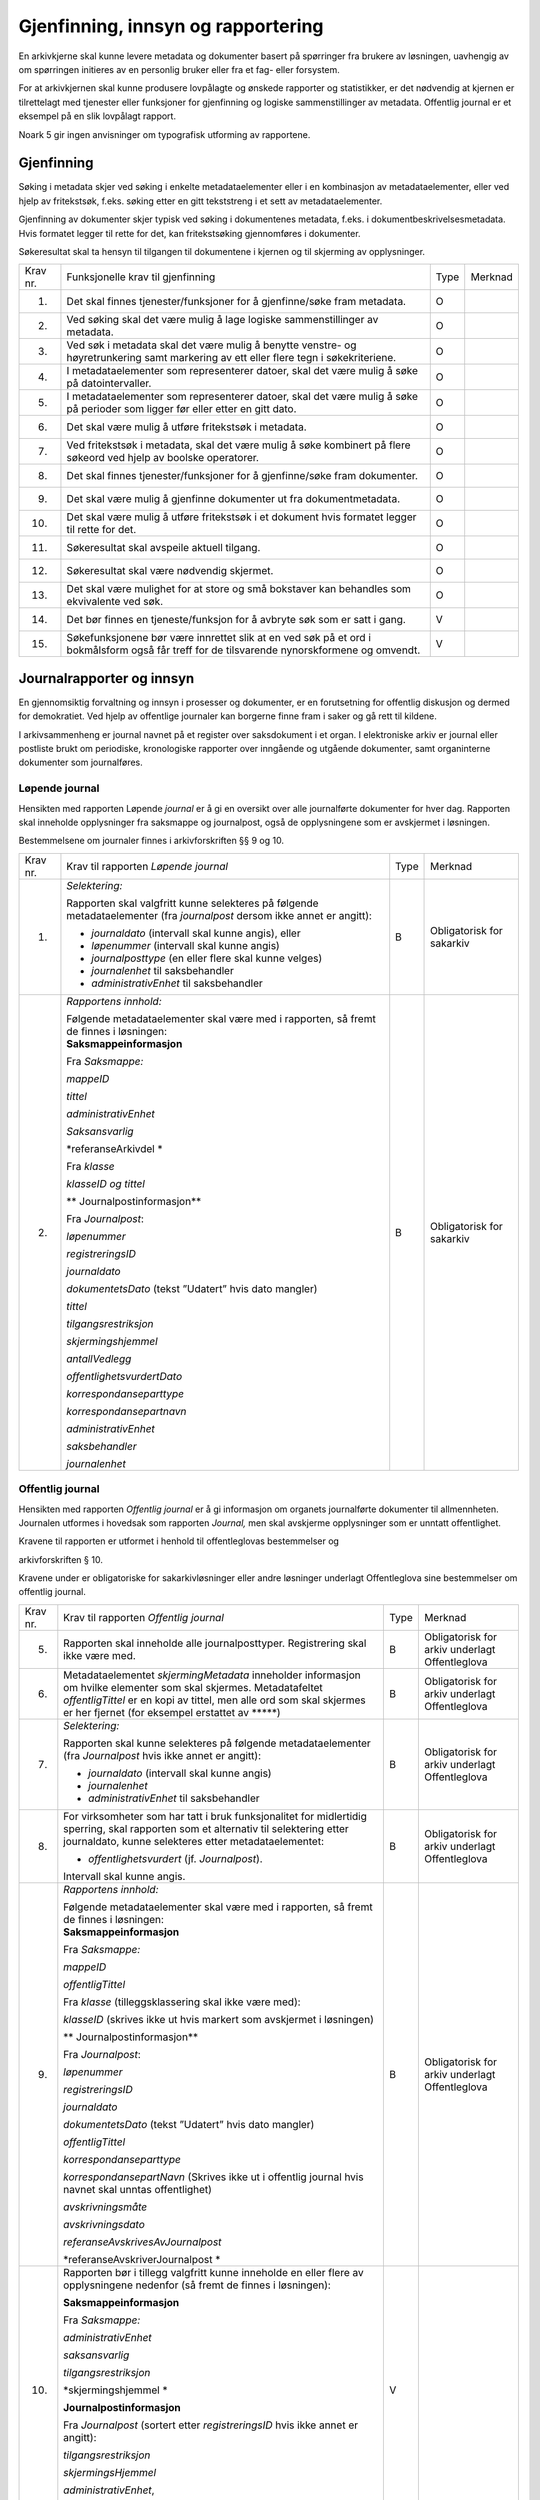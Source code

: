 Gjenfinning, innsyn og rapportering
===================================

En arkivkjerne skal kunne levere metadata og dokumenter basert på spørringer fra brukere av løsningen, uavhengig av om spørringen initieres av en personlig bruker eller fra et fag- eller forsystem.

For at arkivkjernen skal kunne produsere lovpålagte og ønskede rapporter og statistikker, er det nødvendig at kjernen er tilrettelagt med tjenester eller funksjoner for gjenfinning og logiske sammenstillinger av metadata. Offentlig journal er et eksempel på en slik lovpålagt rapport.

Noark 5 gir ingen anvisninger om typografisk utforming av rapportene.

Gjenfinning
-----------

Søking i metadata skjer ved søking i enkelte metadataelementer eller i en kombinasjon av metadataelementer, eller ved hjelp av fritekstsøk, f.eks. søking etter en gitt tekststreng i et sett av metadataelementer.

Gjenfinning av dokumenter skjer typisk ved søking i dokumentenes metadata, f.eks. i dokumentbeskrivelsesmetadata. Hvis formatet legger til rette for det, kan fritekstsøking gjennomføres i dokumenter.

Søkeresultat skal ta hensyn til tilgangen til dokumentene i kjernen og til skjerming av opplysninger.

+----------+--------------------------------------------------------------------------------------------------------------------------------------------+------+---------+
| Krav nr. | Funksjonelle krav til gjenfinning                                                                                                          | Type | Merknad |
+----------+--------------------------------------------------------------------------------------------------------------------------------------------+------+---------+
| 1.       | Det skal finnes tjenester/funksjoner for å gjenfinne/søke fram metadata.                                                                   | O    |         |
+----------+--------------------------------------------------------------------------------------------------------------------------------------------+------+---------+
| 2.       | Ved søking skal det være mulig å lage logiske sammenstillinger av metadata.                                                                | O    |         |
+----------+--------------------------------------------------------------------------------------------------------------------------------------------+------+---------+
| 3.       | Ved søk i metadata skal det være mulig å benytte venstre- og høyretrunkering samt markering av ett eller flere tegn i søkekriteriene.      | O    |         |
+----------+--------------------------------------------------------------------------------------------------------------------------------------------+------+---------+
| 4.       | I metadataelementer som representerer datoer, skal det være mulig å søke på datointervaller.                                               | O    |         |
+----------+--------------------------------------------------------------------------------------------------------------------------------------------+------+---------+
| 5.       | I metadataelementer som representerer datoer, skal det være mulig å søke på perioder som ligger før eller etter en gitt dato.              | O    |         |
+----------+--------------------------------------------------------------------------------------------------------------------------------------------+------+---------+
| 6.       | Det skal være mulig å utføre fritekstsøk i metadata.                                                                                       | O    |         |
+----------+--------------------------------------------------------------------------------------------------------------------------------------------+------+---------+
| 7.       | Ved fritekstsøk i metadata, skal det være mulig å søke kombinert på flere søkeord ved hjelp av boolske operatorer.                         | O    |         |
+----------+--------------------------------------------------------------------------------------------------------------------------------------------+------+---------+
| 8.       | Det skal finnes tjenester/funksjoner for å gjenfinne/søke fram dokumenter.                                                                 | O    |         |
+----------+--------------------------------------------------------------------------------------------------------------------------------------------+------+---------+
| 9.       | Det skal være mulig å gjenfinne dokumenter ut fra dokumentmetadata.                                                                        | O    |         |
+----------+--------------------------------------------------------------------------------------------------------------------------------------------+------+---------+
| 10.      | Det skal være mulig å utføre fritekstsøk i et dokument hvis formatet legger til rette for det.                                             | O    |         |
+----------+--------------------------------------------------------------------------------------------------------------------------------------------+------+---------+
| 11.      | Søkeresultat skal avspeile aktuell tilgang.                                                                                                | O    |         |
+----------+--------------------------------------------------------------------------------------------------------------------------------------------+------+---------+
| 12.      | Søkeresultat skal være nødvendig skjermet.                                                                                                 | O    |         |
+----------+--------------------------------------------------------------------------------------------------------------------------------------------+------+---------+
| 13.      | Det skal være mulighet for at store og små bokstaver kan behandles som ekvivalente ved søk.                                                | O    |         |
+----------+--------------------------------------------------------------------------------------------------------------------------------------------+------+---------+
| 14.      | Det bør finnes en tjeneste/funksjon for å avbryte søk som er satt i gang.                                                                  | V    |         |
+----------+--------------------------------------------------------------------------------------------------------------------------------------------+------+---------+
| 15.      | Søkefunksjonene bør være innrettet slik at en ved søk på et ord i bokmålsform også får treff for de tilsvarende nynorskformene og omvendt. | V    |         |
+----------+--------------------------------------------------------------------------------------------------------------------------------------------+------+---------+

Journalrapporter og innsyn
--------------------------

En gjennomsiktig forvaltning og innsyn i prosesser og dokumenter, er en forutsetning for offentlig diskusjon og dermed for demokratiet. Ved hjelp av offentlige journaler kan borgerne finne fram i saker og gå rett til kildene.

I arkivsammenheng er journal navnet på et register over saksdokument i et organ. I elektroniske arkiv er journal eller postliste brukt om periodiske, kronologiske rapporter over inngående og utgående dokumenter, samt organinterne dokumenter som journalføres.

Løpende journal
~~~~~~~~~~~~~~~

Hensikten med rapporten Løpende *journal* er å gi en oversikt over alle journalførte dokumenter for hver dag. Rapporten skal inneholde opplysninger fra saksmappe og journalpost, også de opplysningene som er avskjermet i løsningen.

Bestemmelsene om journaler finnes i arkivforskriften §§ 9 og 10.

+----------+--------------------------------------------------------------------------------------------------------------------------+------+---------------------------+
| Krav nr. | Krav til rapporten *Løpende journal*                                                                                     | Type | Merknad                   |
+----------+--------------------------------------------------------------------------------------------------------------------------+------+---------------------------+
| 1.       | *Selektering:*                                                                                                           | B    | Obligatorisk for sakarkiv |
|          |                                                                                                                          |      |                           |
|          | Rapporten skal valgfritt kunne selekteres på følgende metadataelementer (fra *journalpost* dersom ikke annet er angitt): |      |                           |
|          |                                                                                                                          |      |                           |
|          | • *journaldato* (intervall skal kunne angis), eller                                                                      |      |                           |
|          |                                                                                                                          |      |                           |
|          | • *løpenummer* (intervall skal kunne angis)                                                                              |      |                           |
|          |                                                                                                                          |      |                           |
|          | • *journalposttype* (en eller flere skal kunne velges)                                                                   |      |                           |
|          |                                                                                                                          |      |                           |
|          | • *journalenhet* til saksbehandler                                                                                       |      |                           |
|          |                                                                                                                          |      |                           |
|          | • *administrativEnhet* til saksbehandler                                                                                 |      |                           |
+----------+--------------------------------------------------------------------------------------------------------------------------+------+---------------------------+
| 2.       | *Rapportens innhold:*                                                                                                    | B    | Obligatorisk for sakarkiv |
|          |                                                                                                                          |      |                           |
|          | | Følgende metadataelementer skal være med i rapporten, så fremt de finnes i løsningen:                                  |      |                           |
|          | | **Saksmappeinformasjon**                                                                                               |      |                           |
|          |                                                                                                                          |      |                           |
|          | Fra *Saksmappe:*                                                                                                         |      |                           |
|          |                                                                                                                          |      |                           |
|          | *mappeID*                                                                                                                |      |                           |
|          |                                                                                                                          |      |                           |
|          | *tittel*                                                                                                                 |      |                           |
|          |                                                                                                                          |      |                           |
|          | *administrativEnhet*                                                                                                     |      |                           |
|          |                                                                                                                          |      |                           |
|          | *Saksansvarlig*                                                                                                          |      |                           |
|          |                                                                                                                          |      |                           |
|          | *referanseArkivdel                                                                                                       |      |                           |
|          | *                                                                                                                        |      |                           |
|          |                                                                                                                          |      |                           |
|          | Fra *klasse*                                                                                                             |      |                           |
|          |                                                                                                                          |      |                           |
|          | *klasseID og tittel*                                                                                                     |      |                           |
|          |                                                                                                                          |      |                           |
|          | **                                                                                                                       |      |                           |
|          | Journalpostinformasjon**                                                                                                 |      |                           |
|          |                                                                                                                          |      |                           |
|          | Fra *Journalpost*:                                                                                                       |      |                           |
|          |                                                                                                                          |      |                           |
|          | *løpenummer*                                                                                                             |      |                           |
|          |                                                                                                                          |      |                           |
|          | *registreringsID*                                                                                                        |      |                           |
|          |                                                                                                                          |      |                           |
|          | *journaldato*                                                                                                            |      |                           |
|          |                                                                                                                          |      |                           |
|          | *dokumentetsDato* (tekst ”Udatert” hvis dato mangler)                                                                    |      |                           |
|          |                                                                                                                          |      |                           |
|          | *tittel*                                                                                                                 |      |                           |
|          |                                                                                                                          |      |                           |
|          | *tilgangsrestriksjon*                                                                                                    |      |                           |
|          |                                                                                                                          |      |                           |
|          | *skjermingshjemmel*                                                                                                      |      |                           |
|          |                                                                                                                          |      |                           |
|          | *antallVedlegg*                                                                                                          |      |                           |
|          |                                                                                                                          |      |                           |
|          | *offentlighetsvurdertDato*                                                                                               |      |                           |
|          |                                                                                                                          |      |                           |
|          | *korrespondanseparttype*                                                                                                 |      |                           |
|          |                                                                                                                          |      |                           |
|          | *korrespondansepartnavn*                                                                                                 |      |                           |
|          |                                                                                                                          |      |                           |
|          | *administrativEnhet*                                                                                                     |      |                           |
|          |                                                                                                                          |      |                           |
|          | *saksbehandler*                                                                                                          |      |                           |
|          |                                                                                                                          |      |                           |
|          | *journalenhet*                                                                                                           |      |                           |
+----------+--------------------------------------------------------------------------------------------------------------------------+------+---------------------------+

.. _section-4:

Offentlig journal
~~~~~~~~~~~~~~~~~

Hensikten med rapporten *Offentlig journal* er å gi informasjon om organets journalførte dokumenter til allmennheten. Journalen utformes i hovedsak som rapporten *Journal,* men skal avskjerme opplysninger som er unntatt offentlighet.

Kravene til rapporten er utformet i henhold til offentleglovas bestemmelser og

arkivforskriften § 10.

Kravene under er obligatoriske for sakarkivløsninger eller andre løsninger underlagt Offentleglova sine bestemmelser om offentlig journal.

+-------------------------------------------------+-------------------------------------------------+-------------------------------------------------+-------------------------------------------------+
| Krav nr.                                        | Krav til rapporten *Offentlig journal*          | Type                                            | Merknad                                         |
+-------------------------------------------------+-------------------------------------------------+-------------------------------------------------+-------------------------------------------------+
| 5.                                              | Rapporten skal inneholde alle journalposttyper. | B                                               | Obligatorisk for arkiv underlagt Offentleglova  |
|                                                 | Registrering skal ikke være med.                |                                                 |                                                 |
+-------------------------------------------------+-------------------------------------------------+-------------------------------------------------+-------------------------------------------------+
| 6.                                              | Metadataelementet *skjermingMetadata*           | B                                               | Obligatorisk for arkiv underlagt Offentleglova  |
|                                                 | inneholder informasjon om hvilke elementer som  |                                                 |                                                 |
|                                                 | skal skjermes. Metadatafeltet *offentligTittel* |                                                 |                                                 |
|                                                 | er en kopi av tittel, men alle ord som skal     |                                                 |                                                 |
|                                                 | skjermes er her fjernet (for eksempel erstattet |                                                 |                                                 |
|                                                 | av \*****)                                      |                                                 |                                                 |
+-------------------------------------------------+-------------------------------------------------+-------------------------------------------------+-------------------------------------------------+
| 7.                                              | *Selektering:*                                  | B                                               | Obligatorisk for arkiv underlagt Offentleglova  |
|                                                 |                                                 |                                                 |                                                 |
|                                                 | Rapporten skal kunne selekteres på følgende     |                                                 |                                                 |
|                                                 | metadataelementer (fra *Journalpost* hvis ikke  |                                                 |                                                 |
|                                                 | annet er angitt):                               |                                                 |                                                 |
|                                                 |                                                 |                                                 |                                                 |
|                                                 | • *journaldato* (intervall skal kunne angis)    |                                                 |                                                 |
|                                                 |                                                 |                                                 |                                                 |
|                                                 | • *journalenhet*                                |                                                 |                                                 |
|                                                 |                                                 |                                                 |                                                 |
|                                                 | • *administrativEnhet* til saksbehandler        |                                                 |                                                 |
+-------------------------------------------------+-------------------------------------------------+-------------------------------------------------+-------------------------------------------------+
| 8.                                              | For virksomheter som har tatt i bruk            | B                                               | Obligatorisk for arkiv underlagt Offentleglova  |
|                                                 | funksjonalitet for midlertidig sperring, skal   |                                                 |                                                 |
|                                                 | rapporten som et alternativ til selektering     |                                                 |                                                 |
|                                                 | etter journaldato, kunne selekteres etter       |                                                 |                                                 |
|                                                 | metadataelementet:                              |                                                 |                                                 |
|                                                 |                                                 |                                                 |                                                 |
|                                                 | • *offentlighetsvurdert* (jf. *Journalpost*).   |                                                 |                                                 |
|                                                 | Intervall skal kunne angis.                     |                                                 |                                                 |
+-------------------------------------------------+-------------------------------------------------+-------------------------------------------------+-------------------------------------------------+
| 9.                                              | *Rapportens innhold:*                           | B                                               | Obligatorisk for arkiv underlagt Offentleglova  |
|                                                 |                                                 |                                                 |                                                 |
|                                                 | | Følgende metadataelementer skal være med i    |                                                 |                                                 |
|                                                 |   rapporten, så fremt de finnes i løsningen:    |                                                 |                                                 |
|                                                 | | **Saksmappeinformasjon**                      |                                                 |                                                 |
|                                                 |                                                 |                                                 |                                                 |
|                                                 | Fra *Saksmappe:*                                |                                                 |                                                 |
|                                                 |                                                 |                                                 |                                                 |
|                                                 | *mappeID*                                       |                                                 |                                                 |
|                                                 |                                                 |                                                 |                                                 |
|                                                 | *offentligTittel*                               |                                                 |                                                 |
|                                                 |                                                 |                                                 |                                                 |
|                                                 | Fra *klasse* (tilleggsklassering skal ikke være |                                                 |                                                 |
|                                                 | med):                                           |                                                 |                                                 |
|                                                 |                                                 |                                                 |                                                 |
|                                                 | *klasseID* (skrives ikke ut hvis markert som    |                                                 |                                                 |
|                                                 | avskjermet i løsningen)                         |                                                 |                                                 |
|                                                 |                                                 |                                                 |                                                 |
|                                                 | **                                              |                                                 |                                                 |
|                                                 | Journalpostinformasjon**                        |                                                 |                                                 |
|                                                 |                                                 |                                                 |                                                 |
|                                                 | Fra *Journalpost*:                              |                                                 |                                                 |
|                                                 |                                                 |                                                 |                                                 |
|                                                 | *løpenummer*                                    |                                                 |                                                 |
|                                                 |                                                 |                                                 |                                                 |
|                                                 | *registreringsID*                               |                                                 |                                                 |
|                                                 |                                                 |                                                 |                                                 |
|                                                 | *journaldato*                                   |                                                 |                                                 |
|                                                 |                                                 |                                                 |                                                 |
|                                                 | *dokumentetsDato* (tekst ”Udatert” hvis dato    |                                                 |                                                 |
|                                                 | mangler)                                        |                                                 |                                                 |
|                                                 |                                                 |                                                 |                                                 |
|                                                 | *offentligTittel*                               |                                                 |                                                 |
|                                                 |                                                 |                                                 |                                                 |
|                                                 | *korrespondanseparttype*                        |                                                 |                                                 |
|                                                 |                                                 |                                                 |                                                 |
|                                                 | *korrespondansepartNavn* (Skrives ikke ut i     |                                                 |                                                 |
|                                                 | offentlig journal hvis navnet skal unntas       |                                                 |                                                 |
|                                                 | offentlighet)                                   |                                                 |                                                 |
|                                                 |                                                 |                                                 |                                                 |
|                                                 | *avskrivningsmåte*                              |                                                 |                                                 |
|                                                 |                                                 |                                                 |                                                 |
|                                                 | *avskrivningsdato*                              |                                                 |                                                 |
|                                                 |                                                 |                                                 |                                                 |
|                                                 | *referanseAvskrivesAvJournalpost*               |                                                 |                                                 |
|                                                 |                                                 |                                                 |                                                 |
|                                                 | *referanseAvskriverJournalpost                  |                                                 |                                                 |
|                                                 | *                                               |                                                 |                                                 |
+-------------------------------------------------+-------------------------------------------------+-------------------------------------------------+-------------------------------------------------+
| 10.                                             | Rapporten bør i tillegg valgfritt kunne         | V                                               |                                                 |
|                                                 | inneholde en eller flere av opplysningene       |                                                 |                                                 |
|                                                 | nedenfor (så fremt de finnes i løsningen):      |                                                 |                                                 |
|                                                 |                                                 |                                                 |                                                 |
|                                                 | **Saksmappeinformasjon**                        |                                                 |                                                 |
|                                                 |                                                 |                                                 |                                                 |
|                                                 | Fra *Saksmappe:*                                |                                                 |                                                 |
|                                                 |                                                 |                                                 |                                                 |
|                                                 | *administrativEnhet*                            |                                                 |                                                 |
|                                                 |                                                 |                                                 |                                                 |
|                                                 | *saksansvarlig*                                 |                                                 |                                                 |
|                                                 |                                                 |                                                 |                                                 |
|                                                 | *tilgangsrestriksjon*                           |                                                 |                                                 |
|                                                 |                                                 |                                                 |                                                 |
|                                                 | *skjermingshjemmel                              |                                                 |                                                 |
|                                                 | *                                               |                                                 |                                                 |
|                                                 |                                                 |                                                 |                                                 |
|                                                 | **Journalpostinformasjon**                      |                                                 |                                                 |
|                                                 |                                                 |                                                 |                                                 |
|                                                 | Fra *Journalpost* (sortert etter                |                                                 |                                                 |
|                                                 | *registreringsID* hvis ikke annet er angitt):   |                                                 |                                                 |
|                                                 |                                                 |                                                 |                                                 |
|                                                 | *tilgangsrestriksjon*                           |                                                 |                                                 |
|                                                 |                                                 |                                                 |                                                 |
|                                                 | *skjermingsHjemmel*                             |                                                 |                                                 |
|                                                 |                                                 |                                                 |                                                 |
|                                                 | *administrativEnhet*,                           |                                                 |                                                 |
|                                                 |                                                 |                                                 |                                                 |
|                                                 | *saksbehandler*                                 |                                                 |                                                 |
+-------------------------------------------------+-------------------------------------------------+-------------------------------------------------+-------------------------------------------------+

Utgangspunktet etter offentleglova er at postjournaler er offentlige. Allmennheten har rett til innsyn. Arkivforskriften § 10 hjemler imidlertid skjerming av opplysninger i elektronisk journal. Vilkåret er at opplysningene er undergitt taushetsplikt i lov eller medhold av lov, eller at de av andre grunner kan unntas fra offentlig innsyn i medhold av unntaksbestemmelser i offentleglova. Tilgangskoder er Noark-standardens primære mekanisme for å skjerme journalopplysninger. Angivelse av en tilgangskode medfører at skjermingsfunksjoner blir iverksatt, slik at bestemte opplysninger om mappen eller registreringen ikke vises i offentlig journal.

Å skjerme opplysningene i offentlig journal er et tiltak som skal hindre at visse opplysninger røpes ved å gjøres kjent i journalen som sådan. Men hjemmelen for skjerming av journalopplysninger bør ikke angis slik i offentlig journal at den automatisk framstår som en forhåndsklassifisering av det bakenforliggende dokumentet som unntatt fra offentlighet. Spørsmålet om helt eller delvis innsyn i selve dokumentet skal forvaltningsorganet vurdere på det tidspunkt et eventuelt innsynskrav mottas, uavhengig av om visse opplysninger er skjermet i journalen.

Noen ganger vil det likevel være helt klart på forhånd at det ikke blir aktuelt å gi fullt innsyn i dokumentet. Da kan det være behov for å markere dette i den offentlige journalen ved å vise til den aktuelle unntakshjemmelen i offentleglova. Slik forhåndsklassifisering av dokumentet kan være aktuell også i en del tilfeller der det ikke er hjemmel for å skjerme journalopplysninger, for eksempel når dokumentet, men ingen av journalopplysningene, inneholder taushetsbelagt informasjon. Derfor er det i Noark 5 lagt opp til at offentlig journal skal inneholde separate felter for henholdsvis skjermingshjemmel og forhåndsklassifisering.

+-------------------------------------------------+-------------------------------------------------+-------------------------------------------------+-------------------------------------------------+
| Krav nr.                                        | Krav til tilgangskoder for unntak fra offentlig | Type                                            | Merknad                                         |
|                                                 | journal                                         |                                                 |                                                 |
+=================================================+=================================================+=================================================+=================================================+
| 14.                                             | Det skal kunne registreres tilgangskode på      | B                                               | Obligatorisk for løsninger hvor informasjon     |
|                                                 | mapper, registreringer og dokumentbeskrivelser. |                                                 | skal unntas fra offentlighet                    |
|                                                 | Den angir at registrerte opplysninger eller     |                                                 |                                                 |
|                                                 | arkiverte dokumenter skal skjermes mot          |                                                 |                                                 |
|                                                 | offentlighetens innsyn                          |                                                 |                                                 |
+-------------------------------------------------+-------------------------------------------------+-------------------------------------------------+-------------------------------------------------+
| 15.                                             | Alle tilgangskoder som skal brukes må være      | B                                               | Obligatorisk for løsninger hvor informasjon     |
|                                                 | forhåndsdefinert i kjernen. Tilgangskodene er   |                                                 | skal unntas fra offentlighet                    |
|                                                 | globale, det vil si at de samme kodene brukes   |                                                 |                                                 |
|                                                 | for hele arkivet uavhengig av hvilke eksterne   |                                                 |                                                 |
|                                                 | moduler som gjør bruk av arkivet                |                                                 |                                                 |
+-------------------------------------------------+-------------------------------------------------+-------------------------------------------------+-------------------------------------------------+
| 16.                                             | Kjernen skal inneholde full historikk over alle | B                                               | Obligatorisk for løsninger hvor informasjon     |
|                                                 | tilgangskoder som er eller har vært gyldige i   |                                                 | skal unntas fra offentlighet                    |
|                                                 | arkivet                                         |                                                 |                                                 |
+-------------------------------------------------+-------------------------------------------------+-------------------------------------------------+-------------------------------------------------+
| 17.                                             | For hver tilgangskode skal det kunne            | B                                               | Obligatorisk for løsninger hvor informasjon     |
|                                                 | registreres en indikasjon på hvorvidt et        |                                                 | skal unntas fra offentlighet                    |
|                                                 | dokument som er merket med denne tilgangskoden  |                                                 |                                                 |
|                                                 | kan unntas fra offentlighet i sin helhet, eller |                                                 |                                                 |
|                                                 | om det bare er anledning til å unnta bestemte   |                                                 |                                                 |
|                                                 | opplysninger fra dokumentet i tråd med det som  |                                                 |                                                 |
|                                                 | er angitt i offentleglovas hjemmelsbestemmelse  |                                                 |                                                 |
+-------------------------------------------------+-------------------------------------------------+-------------------------------------------------+-------------------------------------------------+
| 18.                                             | Det bør finnes en dedikert tilgangskode for     | V                                               |                                                 |
|                                                 | ”midlertidig unntatt”, som kan brukes inntil    |                                                 |                                                 |
|                                                 | skjermingsbehov er vurdert                      |                                                 |                                                 |
+-------------------------------------------------+-------------------------------------------------+-------------------------------------------------+-------------------------------------------------+
| 19.                                             | I tilknytning til en tilgangskode, skal         | B                                               | Obligatorisk for løsninger hvor informasjon     |
|                                                 | følgende opplysninger knyttet til *mappe* i     |                                                 | skal unntas fra offentlighet                    |
|                                                 | kjernen kunne markeres som ”skjermet” slik at   |                                                 |                                                 |
|                                                 | eksterne moduler som leser fra arkivet får      |                                                 |                                                 |
|                                                 | følgende begrensninger når tilgangskoden        |                                                 |                                                 |
|                                                 | benyttes:                                       |                                                 |                                                 |
|                                                 |                                                 |                                                 |                                                 |
|                                                 | 27. Deler av mappetittelen: Løsningen skal      |                                                 |                                                 |
|                                                 |     enten tillate skjerming av alt unntatt      |                                                 |                                                 |
|                                                 |     første del av tittelen (for eksempel første |                                                 |                                                 |
|                                                 |     linje), eller alternativt skjerming av      |                                                 |                                                 |
|                                                 |     enkeltord som bruker markerer               |                                                 |                                                 |
|                                                 |                                                 |                                                 |                                                 |
|                                                 | 28. Klassifikasjon: Dette er primært beregnet   |                                                 |                                                 |
|                                                 |     på skjerming av objektkoder som er          |                                                 |                                                 |
|                                                 |     personnavn eller fødselsnummer              |                                                 |                                                 |
|                                                 |                                                 |                                                 |                                                 |
|                                                 | 29. Opplysninger som identifiserer parter i     |                                                 |                                                 |
|                                                 |     saken                                       |                                                 |                                                 |
+-------------------------------------------------+-------------------------------------------------+-------------------------------------------------+-------------------------------------------------+
| 20.                                             | I tilknytning til en tilgangskode, skal         | O                                               |                                                 |
|                                                 | følgende opplysninger knyttet til               |                                                 |                                                 |
|                                                 | *registreringer* i kjernen kunne markeres som   |                                                 |                                                 |
|                                                 | ”skjermet” slik at eksterne moduler som leser   |                                                 |                                                 |
|                                                 | fra arkivet får følgende begrensninger når      |                                                 |                                                 |
|                                                 | tilgangskoden benyttes:                         |                                                 |                                                 |
|                                                 |                                                 |                                                 |                                                 |
|                                                 | 30. Deler av innholdsbeskrivelsen: Løsningen    |                                                 |                                                 |
|                                                 |     skal enten tillate skjerming av alt unntatt |                                                 |                                                 |
|                                                 |     første del av innholdsbeskrivelsen (for     |                                                 |                                                 |
|                                                 |     eksempel første linje), eller alternativt   |                                                 |                                                 |
|                                                 |     skjerming av enkeltord som bruker markerer  |                                                 |                                                 |
|                                                 |                                                 |                                                 |                                                 |
|                                                 | 31. Opplysninger som identifiserer avsender     |                                                 |                                                 |
|                                                 |     og/eller mottaker                           |                                                 |                                                 |
+-------------------------------------------------+-------------------------------------------------+-------------------------------------------------+-------------------------------------------------+
| 21.                                             | *Dokumentbeskrivelser* knyttet til en           | O                                               |                                                 |
|                                                 | *registrering* skal kunne skjermes. Det skal    |                                                 |                                                 |
|                                                 | fremgå at *registreringen* inneholder           |                                                 |                                                 |
|                                                 | *dokumentbeskrivelser* som er skjermet i        |                                                 |                                                 |
|                                                 | journalen                                       |                                                 |                                                 |
+-------------------------------------------------+-------------------------------------------------+-------------------------------------------------+-------------------------------------------------+
| 22.                                             | Følgende opplysninger om elektroniske           | O                                               |                                                 |
|                                                 | dokumenter skal kunne skjermes ved hjelp av     |                                                 |                                                 |
|                                                 | tilgangskode:                                   |                                                 |                                                 |
|                                                 |                                                 |                                                 |                                                 |
|                                                 | 32. alle opplysninger om et dokument,           |                                                 |                                                 |
|                                                 |     innbefattet ulike formater og versjoner av  |                                                 |                                                 |
|                                                 |     dokumentet                                  |                                                 |                                                 |
+-------------------------------------------------+-------------------------------------------------+-------------------------------------------------+-------------------------------------------------+
| 23.                                             | Dersom tilgangskoden er merket med indikasjon   | V                                               |                                                 |
|                                                 | på at det bare er anledning til å unnta visse   |                                                 |                                                 |
|                                                 | opplysninger i dokumentet fra innsyn, kan det   |                                                 |                                                 |
|                                                 | opprettes en ”offentlig variant” av dokumentet  |                                                 |                                                 |
|                                                 | der disse opplysningene ikke finnes, som derfor |                                                 |                                                 |
|                                                 | kan unntas fra skjerming                        |                                                 |                                                 |
+-------------------------------------------------+-------------------------------------------------+-------------------------------------------------+-------------------------------------------------+

+-------------------------------------------------+-------------------------------------------------+-------------------------------------------------+-------------------------------------------------+
| Krav nr.                                        | Krav til skjermingsfunksjoner og – metoder for  | Type                                            | Merknad                                         |
|                                                 | unntak fra offentlig journal                    |                                                 |                                                 |
+=================================================+=================================================+=================================================+=================================================+
| 24.                                             | Det bør synliggjøres i journalen om en          | V                                               |                                                 |
|                                                 | registrering med en tilgangskode inneholder ett |                                                 |                                                 |
|                                                 | eller flere dokumenter som ikke er merket med   |                                                 |                                                 |
|                                                 | tilgangskode                                    |                                                 |                                                 |
+-------------------------------------------------+-------------------------------------------------+-------------------------------------------------+-------------------------------------------------+
| 25.                                             | Dersom tilgangskoden er merket med indikasjon   | V                                               |                                                 |
|                                                 | på at det bare er anledning til å unnta visse   |                                                 |                                                 |
|                                                 | opplysninger i dokumentet fra innsyn, kan det   |                                                 |                                                 |
|                                                 | opprettes en ”offentlig variant” av dokumentet  |                                                 |                                                 |
|                                                 | der disse opplysningene ikke finnes, som derfor |                                                 |                                                 |
|                                                 | kan unntas fra skjerming                        |                                                 |                                                 |
+-------------------------------------------------+-------------------------------------------------+-------------------------------------------------+-------------------------------------------------+
| 26.                                             | Løsningen bør vise hvilke opplysningstyper som  | V                                               |                                                 |
|                                                 | er angitt at skal skjermes. Det at en gitt      |                                                 |                                                 |
|                                                 | opplysning er avkrysset for skjerming bør vises |                                                 |                                                 |
|                                                 | både for de som har tilgang til å se de         |                                                 |                                                 |
|                                                 | skjermede opplysningene og for de som ikke har  |                                                 |                                                 |
|                                                 | tilgang til å se dem                            |                                                 |                                                 |
+-------------------------------------------------+-------------------------------------------------+-------------------------------------------------+-------------------------------------------------+
| 27.                                             | Dokumentbeskrivelsen bør arve registreringens   | V                                               |                                                 |
|                                                 | tilgangskode som standardverdi, dersom ikke     |                                                 |                                                 |
|                                                 | dokumentbeskrivelsen har tilgangskode fra før,  |                                                 |                                                 |
|                                                 | og dersom den ikke fra før er tilknyttet en     |                                                 |                                                 |
|                                                 | annen registrering                              |                                                 |                                                 |
+-------------------------------------------------+-------------------------------------------------+-------------------------------------------------+-------------------------------------------------+

Tilgjengeliggjøring av offentlig journal på Internett
~~~~~~~~~~~~~~~~~~~~~~~~~~~~~~~~~~~~~~~~~~~~~~~~~~~~~

Offentlige organ plikter å føre journal, og de plikter å legge frem en versjon av journalen på forespørsel, hvor opplysninger som skal eller kan unntas fra offentlighet ikke framgår. Dette følger av arkivforskriften §§ 9 og 10, samt offentleglova § 10, og er dekket av kravene i kapittel 5.2.2 Offentlig journal.

I tillegg kan en offentlig versjon av journalen gjøres tilgjengelig på Internett. Enkelte organ skal gjøre journalen tilgjengelig på Internett, jf. offentlegforskrifta § 6. Utover dette kan ethvert organ velge å tilgjengeliggjøre offentlig journal på egne nettsider.

Tilgjengeliggjøring av offentlig journal på egne nettsider er en frivillig tjeneste. Utformingen kan derfor den enkelte tilbyder i stor grad utforme selv. Man kan for eksempel velge kun å tilgjengeliggjøre deler av den journalføringspliktige informasjonen. Dersom journalen som tilgjengeliggjøres ikke er komplett bør organet opplyse om hvilke deler av journalen som er utelatt. Det å tilgjengeliggjøre hele eller deler av offentlig journal på nett opphever ikke adgangen til å kreve innsyn med hjemmel i offentleglova § 3.

Innholdet i journalen skal være i samsvar med arkivforskriften § 10 første ledd annet punktum, dvs. journalføringsdato, saks- og dokumentnummer, avsender og/eller mottaker, opplysninger om sak, innhold eller emne og datering på dokumentet, samt arkivkode, ekspedisjons- eller avskrivningsdato og avskrivningsmåte dersom disse er ført inn på tilgjengeliggjøringstidspunktet. I tillegg skal journalen opplyse om kontaktpunkt for den enkelte sak hos organet.

Opplysninger som skal unntas fra offentlighet skal aldri gå frem av offentlig journal, hverken den versjonen som publiseres eller den versjonen man gir ut på direkte forespørsel. I tillegg gjelder at visse opplysninger som ikke kan unntas fra offentlighet, og som dermed skal være med på den versjonen av journalen man gir ut på direkte forespørsel etter offentleglova § 3, allikevel ikke skal være med i den versjonen av journalen som gjøres tilgjengelig på Internett. Dette gjelder opplysninger nevnt i personopplysningsloven § 2 nr. 8, samt fødselsnummer, personnummer og nummer med tilsvarende funksjon, opplysninger om lønn og godtgjøring til fysiske personer (med visse unntak), og materiale som tredjepart har immaterielle rettigheter til. Dette er altså opplysninger som ikke er underlagt reglene for skjerming i standarden, men som allikevel skal merkes på en slik måte at publiseringsløsningen som gjør offentlig journal tilgjengelig på Internett kan gjenkjenne dette som opplysninger som ikke skal tilgjengeliggjøres.

I tillegg gjelder at personnavn som gjøres tilgjengelig på offentlig elektronisk postjournal (oep.no) ikke skal være søkbare når de er eldre enn ett år. Dette betyr altså at personnavn, som ikke allerede er skjermet eller utelatt fra journalen etter reglene nevnt over, må merkes slik at tilgjengeliggjøringsløsningen vet at dette er opplysninger som ikke skal være søkbare.

Et annet aspekt er søking på navn gjennom søketjenester som Google, Bing, Yahoo! etc. Det er ikke ønskelig å finne journalposter knyttet til en bestemt person ved søk på personnavn i slike søketjenester. Tilgjengeliggjøringsløsningene kan benytte merking av personnavn til å legge ut merker i nettsidene som anmoder indekseringstjenerne om å ekskludere navnet fra sine indekser. De største indekseringstjenestene respekterer slike merker.

Det er også åpning for å tilgjengeliggjøre selve dokumentene på Internett, jf. offentlegforskrifta § 7, hvor det også stilles krav om at man i så fall skal opplyse om hvilke kriterium som ligger til grunn for utvalget som tilgjengeliggjøres. Her er det ikke tilstrekkelig å si at alle dokumenter som ikke en unntatt fra offentlighet skal tilgjengeliggjøres, da det også her gjelder at visse opplysninger ikke skal gjøres tilgjengelig på Internett selv om de ikke skal eller kan unntas fra offentlighet. Det betyr at man som hovedregel aktiv bør ta stilling til hvilke dokumenter som tilgjengeliggjøres, og ikke legge inn dette som automatikk i tilgjengeliggjøringsløsningen.

+-------------------------------------------------+-------------------------------------------------+-------------------------------------------------+-------------------------------------------------+
| Krav nr.                                        | Krav til tilgjengeliggjøring av offentlig       | Type                                            | Merknad                                         |
|                                                 | journal på Internett                            |                                                 |                                                 |
+-------------------------------------------------+-------------------------------------------------+-------------------------------------------------+-------------------------------------------------+
| 28.                                             | Det bør være mulig å eksportere uttrekk for     | V                                               |                                                 |
|                                                 | tilgjengeliggjøring av offentlig journal.       |                                                 |                                                 |
+-------------------------------------------------+-------------------------------------------------+-------------------------------------------------+-------------------------------------------------+
| 29.                                             | Innholdet i offentlig journal tilgjengeliggjort | B                                               | Obligatorisk hvis løsningen muliggjør           |
|                                                 | på Internett skal samsvare med arkivforskriften |                                                 | tilgjengeliggjøring på Internett                |
|                                                 | § 10 første ledd annet punktum. I tillegg skal  |                                                 |                                                 |
|                                                 | det være med et kontakt­punkt som publikum kan  |                                                 |                                                 |
|                                                 | henvende seg til hos organet. Se for øvrig      |                                                 |                                                 |
|                                                 | offentlegforskrifta § 6                         |                                                 |                                                 |
+-------------------------------------------------+-------------------------------------------------+-------------------------------------------------+-------------------------------------------------+
| 30.                                             | Offentlig journal på Internett skal ikke        | B                                               | Obligatorisk hvis løsningen muliggjør           |
|                                                 | inneholde informasjon som er unntatt fra        |                                                 | tilgjengeliggjøring på Internett                |
|                                                 | offentlighet. Denne informasjonen skal allerede |                                                 |                                                 |
|                                                 | være skjermet i løsningen.                      |                                                 |                                                 |
+-------------------------------------------------+-------------------------------------------------+-------------------------------------------------+-------------------------------------------------+
| 31.                                             | Følgende informasjon skal aldri gjøres          | B                                               | Obligatorisk hvis løsningen muliggjør           |
|                                                 | tilgjengelig på Internett, selv om              |                                                 | tilgjengeliggjøring på Internett                |
|                                                 | informasjonen ikke er unntatt offentlighet:     |                                                 |                                                 |
|                                                 |                                                 |                                                 |                                                 |
|                                                 | -  Opplysninger nevnt i personvernforordningen  |                                                 |                                                 |
|                                                 |    artikkel 9 og 10                             |                                                 |                                                 |
|                                                 |                                                 |                                                 |                                                 |
|                                                 | -  Fødselsnummer, personnummer og nummer med    |                                                 |                                                 |
|                                                 |    tilsvarende funksjon                         |                                                 |                                                 |
|                                                 |                                                 |                                                 |                                                 |
|                                                 | -  Opplysninger om lønn og godtgjøring til      |                                                 |                                                 |
|                                                 |    fysiske personer, bortsett fra opplysninger  |                                                 |                                                 |
|                                                 |    om lønn og godtgjøring til personer i        |                                                 |                                                 |
|                                                 |    ledende stillinger                           |                                                 |                                                 |
|                                                 |                                                 |                                                 |                                                 |
|                                                 | -  Materiale som tredjepart har immaterielle    |                                                 |                                                 |
|                                                 |    rettigheter til (bortsett fra søknader,      |                                                 |                                                 |
|                                                 |    argumentasjonsskriv, høringsuttalelser og    |                                                 |                                                 |
|                                                 |    lignende vanlig materiale sendt i            |                                                 |                                                 |
|                                                 |    forbindelse med en sak).                     |                                                 |                                                 |
+-------------------------------------------------+-------------------------------------------------+-------------------------------------------------+-------------------------------------------------+
| 32.                                             | Personnavn som tilgjengeliggjøres direkte på en | V                                               |                                                 |
|                                                 | webside bør merkes for utelukking fra           |                                                 |                                                 |
|                                                 | indeksering av indekseringstjenester.           |                                                 |                                                 |
+-------------------------------------------------+-------------------------------------------------+-------------------------------------------------+-------------------------------------------------+
| 33.                                             | Personnavn som tilgjengeliggjøres bør ikke være | V                                               |                                                 |
|                                                 | søkbare etter ett år.                           |                                                 |                                                 |
+-------------------------------------------------+-------------------------------------------------+-------------------------------------------------+-------------------------------------------------+
| 34.                                             | Personnavn bør merkes med XML-taggene           | V                                               |                                                 |
|                                                 | <personnavn> </personnavn> før de eksporteres.  |                                                 |                                                 |
+-------------------------------------------------+-------------------------------------------------+-------------------------------------------------+-------------------------------------------------+
| 35.                                             | Det bør være mulig å tilgjengeliggjøre          | V                                               |                                                 |
|                                                 | arkivdokumenter knyttet til de enkelte          |                                                 |                                                 |
|                                                 | journalpostene i offentlig journal på           |                                                 |                                                 |
|                                                 | Internett.                                      |                                                 |                                                 |
+-------------------------------------------------+-------------------------------------------------+-------------------------------------------------+-------------------------------------------------+
| 36.                                             | Arkivdokumenter som inneholder informasjon      | B                                               | Obligatorisk dersom løsningen muliggjør         |
|                                                 | nevnt i offentlegforskrifta § 7, skal ikke      |                                                 | tilgjengeliggjøring av arkiv­dokumenter på      |
|                                                 | tilgjengeliggjøres på Internett. (Dette betyr   |                                                 | Internett                                       |
|                                                 | normalt at tilgjengeliggjøring av dokumenter    |                                                 |                                                 |
|                                                 | ikke kan automatiseres, en må ta stilling til   |                                                 |                                                 |
|                                                 | tilgjengeliggjøring i hvert enkelt tilfelle.)   |                                                 |                                                 |
+-------------------------------------------------+-------------------------------------------------+-------------------------------------------------+-------------------------------------------------+
| 37.                                             | Dersom arkivdokumenter tilgjengeliggjøres på    | B                                               | Obligatorisk dersom løsningen muliggjør         |
|                                                 | Internett, skal det i Internettløsningen        |                                                 | tilgjengeliggjøring av arkiv­dokumenter på      |
|                                                 | opplyses om hvilket kriterium som ligger til    |                                                 | Internett                                       |
|                                                 | grunn for utvalget av dokumenter, jf.           |                                                 |                                                 |
|                                                 | Offentlegforskrifta § 7 siste ledd.             |                                                 |                                                 |
+-------------------------------------------------+-------------------------------------------------+-------------------------------------------------+-------------------------------------------------+
| 38.                                             | Tilgjengeliggjøring av offentlig journal og     | V                                               |                                                 |
|                                                 | eventuelle arkivdokumenter på Internett bør     |                                                 |                                                 |
|                                                 | etableres med hindre mot automatisert           |                                                 |                                                 |
|                                                 | indeksering fra eksterne aktører, f.eks.        |                                                 |                                                 |
|                                                 | søkemotorer.                                    |                                                 |                                                 |
+-------------------------------------------------+-------------------------------------------------+-------------------------------------------------+-------------------------------------------------+

Sikring av innsyn og tilgjengelighet
~~~~~~~~~~~~~~~~~~~~~~~~~~~~~~~~~~~~

Forvaltningsloven og personopplysningsloven gir (med visse begrensninger) særskilte innsynsrettigheter til den som er part i en sak, og til den som er registrert i organets informasjonssystem. Det elektroniske arkivet må kunne realisere individuell innsynsrett for den enkelte part/registrerte uten at vedkommende trenger å ha detaljkunnskaper om organets organisering og autorisasjonsbeslutninger.

+-------------------------------------------------+-------------------------------------------------+-------------------------------------------------+-------------------------------------------------+
| Krav nr.                                        | Krav til sikring av partsinnsyn                 | Type                                            | Merknad                                         |
+=================================================+=================================================+=================================================+=================================================+
| 39.                                             | For en part som krever innsyn etter             | O                                               |                                                 |
|                                                 | forvaltningsloven skal det kunne gis utskrift   |                                                 |                                                 |
|                                                 | av alle metadata og dokumenter i den bestemte   |                                                 |                                                 |
|                                                 | saken. Opplysninger skal vises selv om de er    |                                                 |                                                 |
|                                                 | påført tilgangskoder                            |                                                 |                                                 |
+-------------------------------------------------+-------------------------------------------------+-------------------------------------------------+-------------------------------------------------+
| 40.                                             | For en person som krever innsyn etter           | O                                               |                                                 |
|                                                 | personopplysningsloven skal det kunne gis       |                                                 |                                                 |
|                                                 | utskrift av alle metadata om de saker hvor      |                                                 |                                                 |
|                                                 | vedkommende er part i saken, og de              |                                                 |                                                 |
|                                                 | registreringer med tilhørende dokumenter og     |                                                 |                                                 |
|                                                 | merknader der vedkommende selv er avsender      |                                                 |                                                 |
|                                                 | eller mottaker. Eventuelle skjermede            |                                                 |                                                 |
|                                                 | opplysninger om andre parter i saken skal       |                                                 |                                                 |
|                                                 | skjermes i utskriften                           |                                                 |                                                 |
+-------------------------------------------------+-------------------------------------------------+-------------------------------------------------+-------------------------------------------------+
| 41.                                             | Dersom en person er autentisert som ekstern     | V                                               |                                                 |
|                                                 | bruker, bør vedkommende selv kunne hente ut de  |                                                 |                                                 |
|                                                 | opplysninger vedkommende har rett til innsyn i  |                                                 |                                                 |
|                                                 | som part eller som registrert person gjennom    |                                                 |                                                 |
|                                                 | tilrettelagt fagsystem eller innsynsløsning     |                                                 |                                                 |
+-------------------------------------------------+-------------------------------------------------+-------------------------------------------------+-------------------------------------------------+
